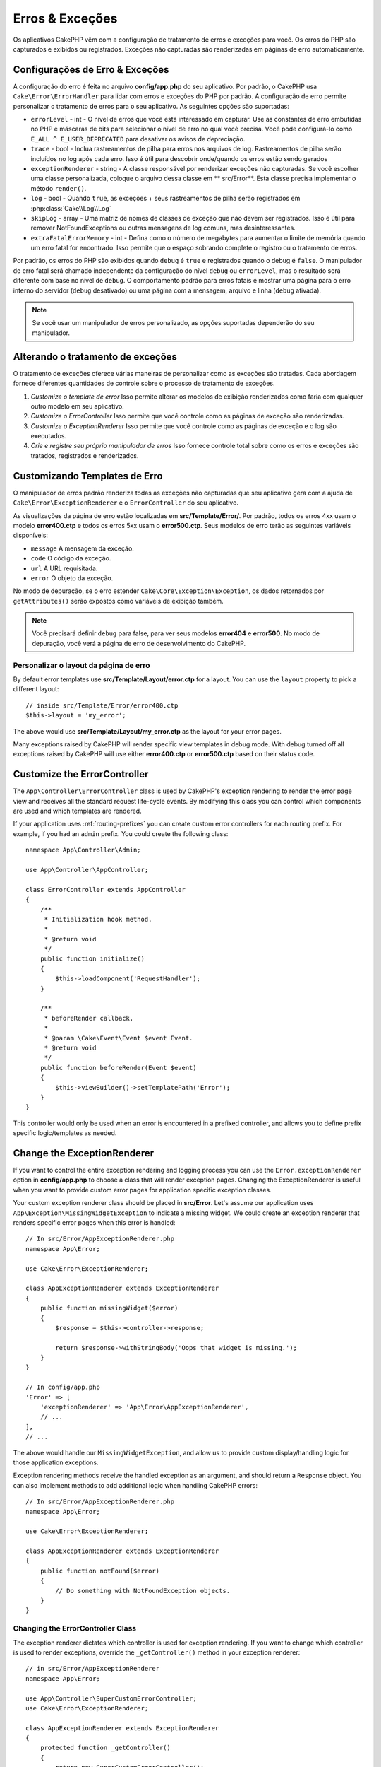 Erros & Exceções
##########################

Os aplicativos CakePHP vêm com a configuração de tratamento de erros e exceções para você. Os erros do PHP 
são capturados e exibidos ou registrados. Exceções não capturadas são renderizadas em páginas de erro automaticamente.

.. _error-configuration:

Configurações de Erro & Exceções
================================

A configuração do erro é feita no arquivo **config/app.php** do seu aplicativo. Por padrão, o CakePHP usa 
``Cake\Error\ErrorHandler`` para lidar com erros e exceções do PHP por padrão. A configuração de erro permite 
personalizar o tratamento de erros para o seu aplicativo. As seguintes opções são suportadas:

* ``errorLevel`` - int - O nível de erros que você está interessado em capturar. Use as constantes de erro embutidas no PHP e máscaras de bits para selecionar o nível de erro no qual você precisa. Você pode configurá-lo como ``E_ALL ^ E_USER_DEPRECATED`` para desativar os avisos de depreciação.
* ``trace`` - bool - Inclua rastreamentos de pilha para erros nos arquivos de log. Rastreamentos de pilha serão incluídos no log após cada erro. Isso é útil para descobrir onde/quando os erros estão sendo gerados
* ``exceptionRenderer`` - string - A classe responsável por renderizar exceções não capturadas. Se você escolher uma classe personalizada, coloque o arquivo dessa classe em ** src/Error**. Esta classe precisa implementar o método ``render()``.
* ``log`` - bool - Quando ``true``, as exceções + seus rastreamentos de pilha serão registrados em :php:class:`Cake\\Log\\Log`
* ``skipLog`` - array - Uma matriz de nomes de classes de exceção que não devem ser registrados. Isso é útil para remover NotFoundExceptions ou outras mensagens de log comuns, mas desinteressantes.
* ``extraFatalErrorMemory`` - int - Defina como o número de megabytes para aumentar o limite de memória quando um erro fatal for encontrado. Isso permite que o espaço sobrando complete o registro ou o tratamento de erros.


Por padrão, os erros do PHP são exibidos quando ``debug`` é ``true`` e registrados quando o 
debug é ``false``. O manipulador de erro fatal será chamado independente da configuração do 
nível ``debug`` ou ``errorLevel``, mas o resultado será diferente com base no nível de ``debug``. 
O comportamento padrão para erros fatais é mostrar uma página para o erro interno do servidor 
(``debug`` desativado) ou uma página com a mensagem, arquivo e linha (``debug`` ativada).

.. note::

    Se você usar um manipulador de erros personalizado, as opções suportadas dependerão do seu manipulador.

.. php:class:: ExceptionRenderer(Exception $exception)

Alterando o tratamento de exceções
==================================

O tratamento de exceções oferece várias maneiras de personalizar como as exceções são tratadas. Cada 
abordagem fornece diferentes quantidades de controle sobre o processo de tratamento de exceções.

#. *Customize o template de error* Isso permite alterar os modelos de exibição renderizados como faria com qualquer outro modelo em seu aplicativo.
#. *Customize o ErrorController* Isso permite que você controle como as páginas de exceção são renderizadas.
#. *Customize o ExceptionRenderer* Isso permite que você controle como as páginas de exceção e o log são executados.
#. *Crie e registre seu próprio manipulador de erros* Isso fornece controle total sobre como os erros e exceções são tratados, registrados e renderizados.

.. _error-views:

Customizando Templates de Erro
==============================

O manipulador de erros padrão renderiza todas as exceções não capturadas que seu aplicativo gera com a 
ajuda de ``Cake\Error\ExceptionRenderer`` e o ``ErrorController`` do seu aplicativo.

As visualizações da página de erro estão localizadas em **src/Template/Error/**. Por padrão, 
todos os erros 4xx usam o modelo **error400.ctp** e todos os erros 5xx usam o **error500.ctp**. 
Seus modelos de erro terão as seguintes variáveis disponíveis:

* ``message`` A mensagem da exceção.
* ``code`` O código da exceção.
* ``url`` A URL requisitada.
* ``error`` O objeto da exceção.

No modo de depuração, se o erro estender ``Cake\Core\Exception\Exception``, os dados retornados 
por ``getAttributes()`` serão expostos como variáveis de exibição também.

.. note::
    
    Você precisará definir ``debug`` para false, para ver seus modelos **error404** e **error500**. 
    No modo de depuração, você verá a página de erro de desenvolvimento do CakePHP.

Personalizar o layout da página de erro
---------------------------------------

By default error templates use **src/Template/Layout/error.ctp** for a layout.
You can use the ``layout`` property to pick a different layout::

    // inside src/Template/Error/error400.ctp
    $this->layout = 'my_error';

The above would use  **src/Template/Layout/my_error.ctp** as the layout for your
error pages.

Many exceptions raised by CakePHP will render specific view templates in debug
mode. With debug turned off all exceptions raised by CakePHP will use either
**error400.ctp** or **error500.ctp** based on their status code.

Customize the ErrorController
=============================

The ``App\Controller\ErrorController`` class is used by CakePHP's exception
rendering to render the error page view and receives all the standard request
life-cycle events. By modifying this class you can control which components are
used and which templates are rendered.

If your application uses :ref:`routing-prefixes` you can create custom error
controllers for each routing prefix. For example, if you had an ``admin``
prefix. You could create the following class::

    namespace App\Controller\Admin;

    use App\Controller\AppController;

    class ErrorController extends AppController
    {
        /**
         * Initialization hook method.
         *
         * @return void
         */
        public function initialize()
        {
            $this->loadComponent('RequestHandler');
        }

        /**
         * beforeRender callback.
         *
         * @param \Cake\Event\Event $event Event.
         * @return void
         */
        public function beforeRender(Event $event)
        {
            $this->viewBuilder()->setTemplatePath('Error');
        }
    }

This controller would only be used when an error is encountered in a prefixed
controller, and allows you to define prefix specific logic/templates as needed.

.. versionadded:: 3.7.0
    Prefixed error controllers were added.

Change the ExceptionRenderer
============================

If you want to control the entire exception rendering and logging process you
can use the ``Error.exceptionRenderer`` option in **config/app.php** to choose
a class that will render exception pages. Changing the ExceptionRenderer is
useful when you want to provide custom error pages for application specific
exception classes.

Your custom exception renderer class should be placed in **src/Error**. Let's
assume our application uses ``App\Exception\MissingWidgetException`` to indicate
a missing widget. We could create an exception renderer that renders specific
error pages when this error is handled::

    // In src/Error/AppExceptionRenderer.php
    namespace App\Error;

    use Cake\Error\ExceptionRenderer;

    class AppExceptionRenderer extends ExceptionRenderer
    {
        public function missingWidget($error)
        {
            $response = $this->controller->response;

            return $response->withStringBody('Oops that widget is missing.');
        }
    }

    // In config/app.php
    'Error' => [
        'exceptionRenderer' => 'App\Error\AppExceptionRenderer',
        // ...
    ],
    // ...

The above would handle our ``MissingWidgetException``,
and allow us to provide custom display/handling logic for those application
exceptions.

Exception rendering methods receive the handled exception as an argument, and
should return a ``Response`` object. You can also implement methods to add
additional logic when handling CakePHP errors::

    // In src/Error/AppExceptionRenderer.php
    namespace App\Error;

    use Cake\Error\ExceptionRenderer;

    class AppExceptionRenderer extends ExceptionRenderer
    {
        public function notFound($error)
        {
            // Do something with NotFoundException objects.
        }
    }

Changing the ErrorController Class
----------------------------------

The exception renderer dictates which controller is used for exception
rendering. If you want to change which controller is used to render exceptions,
override the ``_getController()`` method in your exception renderer::

    // in src/Error/AppExceptionRenderer
    namespace App\Error;

    use App\Controller\SuperCustomErrorController;
    use Cake\Error\ExceptionRenderer;

    class AppExceptionRenderer extends ExceptionRenderer
    {
        protected function _getController()
        {
            return new SuperCustomErrorController();
        }
    }

    // in config/app.php
    'Error' => [
        'exceptionRenderer' => 'App\Error\AppExceptionRenderer',
        // ...
    ],
    // ...


Creating your Own Error Handler
===============================

By replacing the error handler you can customize the entire error & exception
handling process. By extending ``Cake\Error\BaseErrorHandler`` you can customize
display logic more simply. As an example, we could build a class called
``AppError`` to handle our errors::

    // In config/bootstrap.php
    use App\Error\AppError;

    $errorHandler = new AppError();
    $errorHandler->register();

    // In src/Error/AppError.php
    namespace App\Error;

    use Cake\Error\BaseErrorHandler;

    class AppError extends BaseErrorHandler
    {
        public function _displayError($error, $debug)
        {
            echo 'There has been an error!';
        }

        public function _displayException($exception)
        {
            echo 'There has been an exception!';
        }
    }

The ``BaseErrorHandler`` defines two abstract methods. ``_displayError()`` is
used when errors are triggered. The ``_displayException()`` method is called
when there is an uncaught exception.

Changing Fatal Error Behavior
-----------------------------

Error handlers convert fatal errors into exceptions and re-use the
exception handling logic to render an error page. If you do not want to show the
standard error page, you can override it::

    // In src/Error/AppError.php
    namespace App\Error;

    use Cake\Error\BaseErrorHandler;

    class AppError extends BaseErrorHandler
    {
        // Other methods.

        public function handleFatalError($code, $description, $file, $line)
        {
            return 'A fatal error has happened';
        }
    }

.. index:: application exceptions

Creating your own Application Exceptions
========================================

You can create your own application exceptions using any of the built in `SPL
exceptions <http://php.net/manual/en/spl.exceptions.php>`_, ``Exception``
itself, or :php:exc:`Cake\\Core\\Exception\\Exception`.
If your application contained the following exception::

    use Cake\Core\Exception\Exception;

    class MissingWidgetException extends Exception
    {
    }

You could provide nice development errors, by creating
**src/Template/Error/missing_widget.ctp**. When in production mode, the above
error would be treated as a 500 error and use the **error500** template.

If your exceptions have a code between ``400`` and ``506`` the exception code
will be used as the HTTP response code.

The constructor for :php:exc:`Cake\\Core\\Exception\\Exception` allows you to
pass in additional data. This additional data is interpolated into the the
``_messageTemplate``. This allows you to create data rich exceptions, that
provide more context around your errors::

    use Cake\Core\Exception\Exception;

    class MissingWidgetException extends Exception
    {
        // Context data is interpolated into this format string.
        protected $_messageTemplate = 'Seems that %s is missing.';

        // You can set a default exception code as well.
        protected $_defaultCode = 404;
    }

    throw new MissingWidgetException(['widget' => 'Pointy']);

When rendered, this your view template would have a ``$widget`` variable set. If
you cast the exception as a string or use its ``getMessage()`` method you will
get ``Seems that Pointy is missing.``.

Logging Exceptions
------------------

Using the built-in exception handling, you can log all the exceptions that are
dealt with by ErrorHandler by setting the ``log`` option to ``true`` in your
**config/app.php**. Enabling this will log every exception to
:php:class:`Cake\\Log\\Log` and the configured loggers.

.. note::

    If you are using a custom exception handler this setting will have
    no effect. Unless you reference it inside your implementation.


.. php:namespace:: Cake\Http\Exception

.. _built-in-exceptions:

Built in Exceptions for CakePHP
===============================

HTTP Exceptions
---------------

There are several built-in exceptions inside CakePHP, outside of the
internal framework exceptions, there are several
exceptions for HTTP methods

.. php:exception:: BadRequestException

    Used for doing 400 Bad Request error.

.. php:exception:: UnauthorizedException

    Used for doing a 401 Unauthorized error.

.. php:exception:: ForbiddenException

    Used for doing a 403 Forbidden error.

.. versionadded:: 3.1

    InvalidCsrfTokenException has been added.

.. php:exception:: InvalidCsrfTokenException

    Used for doing a 403 error caused by an invalid CSRF token.

.. php:exception:: NotFoundException

    Used for doing a 404 Not found error.

.. php:exception:: MethodNotAllowedException

    Used for doing a 405 Method Not Allowed error.

.. php:exception:: NotAcceptableException

    Used for doing a 406 Not Acceptable error.

    .. versionadded:: 3.1.7 NotAcceptableException has been added.

.. php:exception:: ConflictException

    Used for doing a 409 Conflict error.

    .. versionadded:: 3.1.7 ConflictException has been added.

.. php:exception:: GoneException

    Used for doing a 410 Gone error.

    .. versionadded:: 3.1.7 GoneException has been added.

For more details on HTTP 4xx error status codes see :rfc:`2616#section-10.4`.

.. php:exception:: InternalErrorException

    Used for doing a 500 Internal Server Error.

.. php:exception:: NotImplementedException

    Used for doing a 501 Not Implemented Errors.

.. php:exception:: ServiceUnavailableException

    Used for doing a 503 Service Unavailable error.

    .. versionadded:: 3.1.7 Service Unavailable has been added.

For more details on HTTP 5xx error status codes see :rfc:`2616#section-10.5`.

You can throw these exceptions from your controllers to indicate failure states,
or HTTP errors. An example use of the HTTP exceptions could be rendering 404
pages for items that have not been found::

    // Prior to 3.6 use Cake\Network\Exception\NotFoundException
    use Cake\Http\Exception\NotFoundException;

    public function view($id = null)
    {
        $article = $this->Articles->findById($id)->first();
        if (empty($article)) {
            throw new NotFoundException(__('Article not found'));
        }
        $this->set('article', $article);
        $this->set('_serialize', ['article']);
    }

By using exceptions for HTTP errors, you can keep your code both clean, and give
RESTful responses to client applications and users.

Using HTTP Exceptions in your Controllers
-----------------------------------------

You can throw any of the HTTP related exceptions from your controller actions
to indicate failure states. For example::

    use Cake\Network\Exception\NotFoundException;

    public function view($id = null)
    {
        $article = $this->Articles->findById($id)->first();
        if (empty($article)) {
            throw new NotFoundException(__('Article not found'));
        }
        $this->set('article', 'article');
        $this->set('_serialize', ['article']);
    }

The above would cause the configured exception handler to catch and
process the :php:exc:`NotFoundException`. By default this will create an error
page, and log the exception.

Other Built In Exceptions
-------------------------

In addition, CakePHP uses the following exceptions:

.. php:namespace:: Cake\View\Exception

.. php:exception:: MissingViewException

    The chosen view class could not be found.

.. php:exception:: MissingTemplateException

    The chosen template file could not be found.

.. php:exception:: MissingLayoutException

    The chosen layout could not be found.

.. php:exception:: MissingHelperException

    The chosen helper could not be found.

.. php:exception:: MissingElementException

    The chosen element file could not be found.

.. php:exception:: MissingCellException

    The chosen cell class could not be found.

.. php:exception:: MissingCellViewException

    The chosen cell view file could not be found.

.. php:namespace:: Cake\Controller\Exception

.. php:exception:: MissingComponentException

    A configured component could not be found.

.. php:exception:: MissingActionException

    The requested controller action could not be found.

.. php:exception:: PrivateActionException

    Accessing private/protected/_ prefixed actions.

.. php:namespace:: Cake\Console\Exception

.. php:exception:: ConsoleException

    A console library class encounter an error.

.. php:exception:: MissingTaskException

    A configured task could not found.

.. php:exception:: MissingShellException

    The shell class could not be found.

.. php:exception:: MissingShellMethodException

    The chosen shell class has no method of that name.

.. php:namespace:: Cake\Database\Exception

.. php:exception:: MissingConnectionException

    A model's connection is missing.

.. php:exception:: MissingDriverException

    A database driver could not be found.

.. php:exception:: MissingExtensionException

    A PHP extension is missing for the database driver.

.. php:namespace:: Cake\ORM\Exception

.. php:exception:: MissingTableException

    A model's table could not be found.

.. php:exception:: MissingEntityException

    A model's entity could not be found.

.. php:exception:: MissingBehaviorException

    A model's behavior could not be found.

.. php:exception:: PersistenceFailedException

    An entity couldn't be saved/deleted while using :php:meth:`Cake\\ORM\\Table::saveOrFail()` or
    :php:meth:`Cake\\ORM\\Table::deleteOrFail()`.

    .. versionadded:: 3.4.1 PersistenceFailedException has been added.

.. php:namespace:: Cake\Datasource\Exception

.. php:exception:: RecordNotFoundException

   The requested record could not be found. This will also set HTTP response
   headers to 404.

.. php:namespace:: Cake\Routing\Exception

.. php:exception:: MissingControllerException

    The requested controller could not be found.

.. php:exception:: MissingRouteException

    The requested URL cannot be reverse routed or cannot be parsed.

.. php:exception:: MissingDispatcherFilterException

    The dispatcher filter could not be found.

.. php:namespace:: Cake\Core\Exception

.. php:exception:: Exception

    Base exception class in CakePHP. All framework layer exceptions thrown by
    CakePHP will extend this class.

These exception classes all extend :php:exc:`Exception`.
By extending Exception, you can create your own 'framework' errors.

.. php:method:: responseHeader($header = null, $value = null)

    See :php:func:`Cake\\Network\\Request::header()`

All Http and Cake exceptions extend the Exception class, which has a method
to add headers to the response. For instance when throwing a 405
MethodNotAllowedException the rfc2616 says::

    "The response MUST include an Allow header containing a list of valid
    methods for the requested resource."

.. meta::
    :title lang=en: Error & Exception Handling
    :keywords lang=en: stack traces,error constants,error array,default displays,anonymous functions,error handlers,default error,error level,exception handler,php error,error handler,write error,core classes,exception handling,configuration error,application code,callback,custom error,exceptions,bitmasks,fatal error, http status codes
